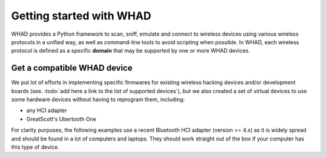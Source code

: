 Getting started with WHAD
=========================

WHAD provides a Python framework to scan, sniff, emulate and connect to wireless
devices using various wireless protocols in a unified way, as well as command-line
tools to avoid scripting when possible. In WHAD, each wireless protocol is defined
as a specific **domain** that may be supported by one or more WHAD devices.

Get a compatible WHAD device
----------------------------

We put lot of efforts in implementing specific firmwares for existing wireless
hacking devices and/or development boards (see. :todo:`add here a link to the list of supported devices`),
but we also created a set of virtual devices to use some hardware devices without
having to reprogram them, including:

* any HCI adapter
* GreatScott's Ubertooth One

For clarity purposes, the following examples use a recent Bluetooth HCI adapter (version >= 4.x)
as it is widely spread and should be found in a lot of computers and laptops. They
should work straight out of the box if your computer has this type of device.
